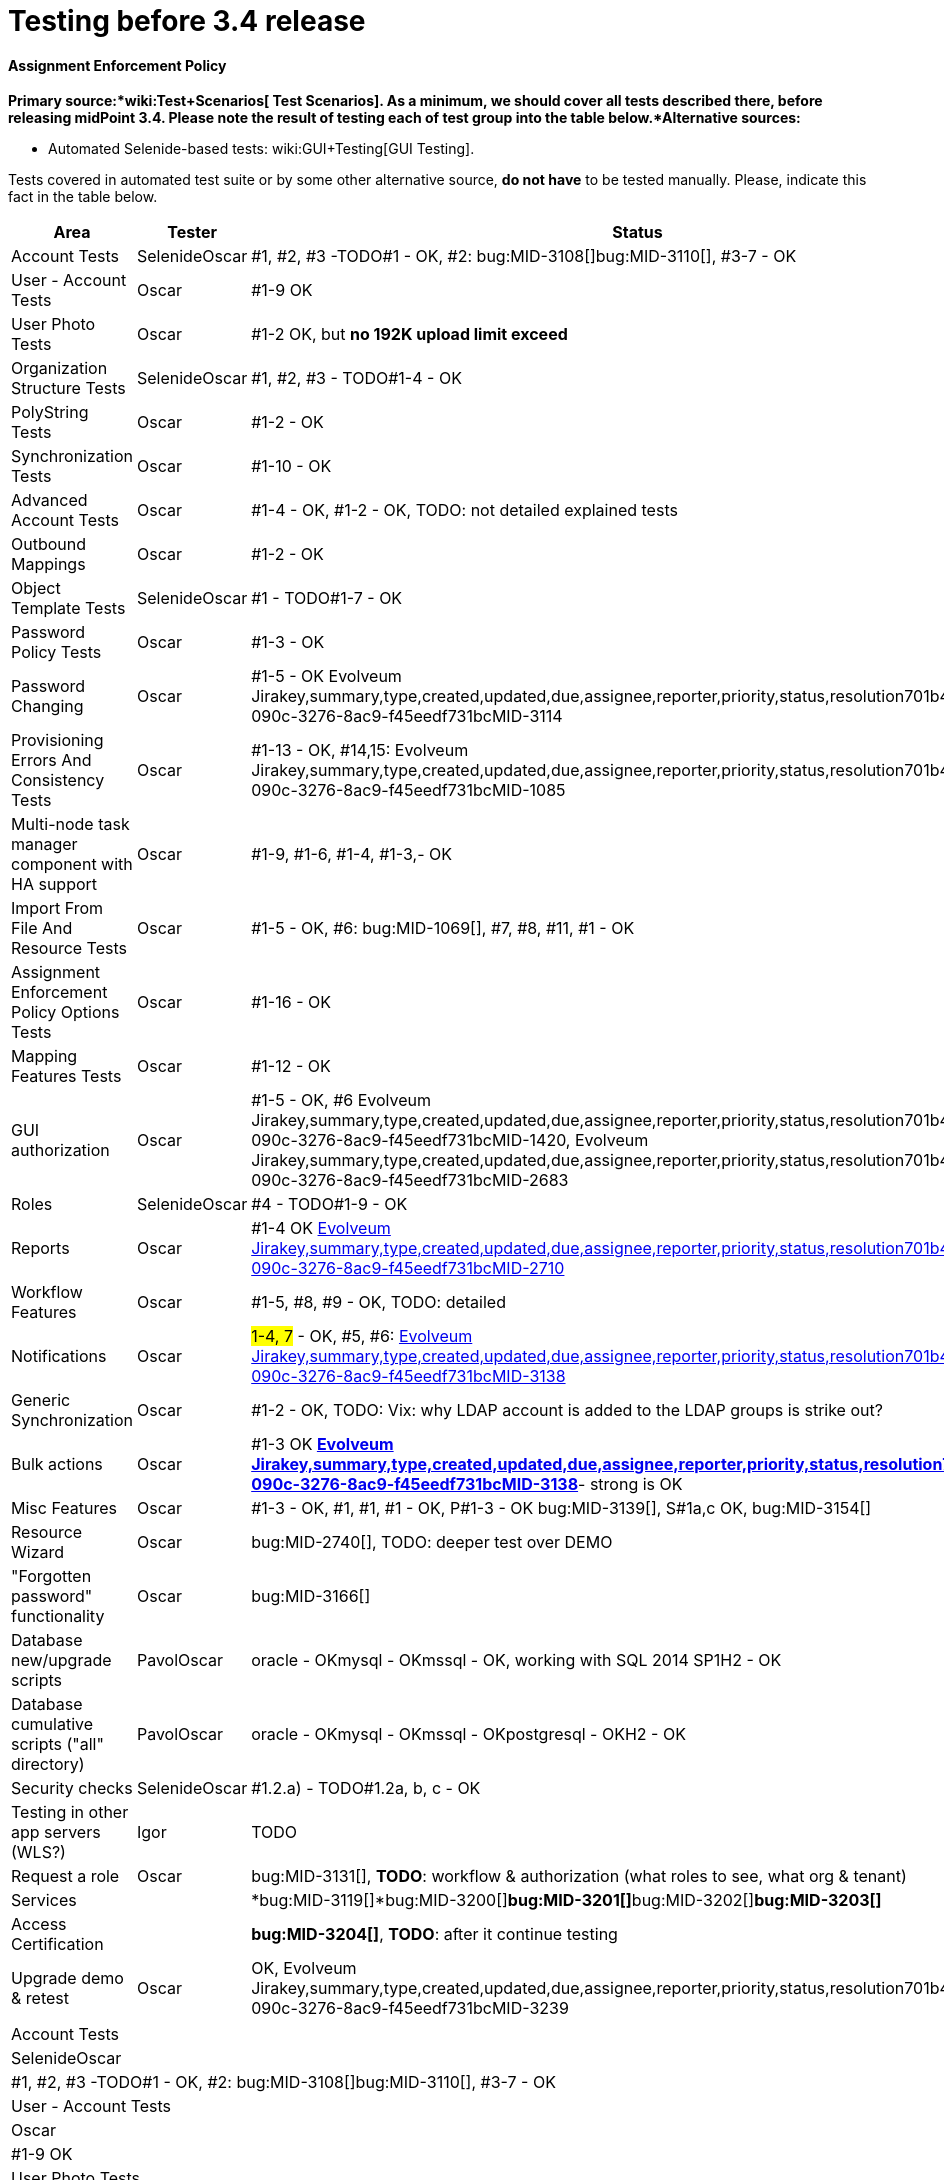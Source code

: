 = Testing before 3.4 release
:page-wiki-name: Testing before 3.4 release


==== Assignment Enforcement Policy

*Primary source:*wiki:Test+Scenarios[ Test Scenarios]. As a minimum, we should cover all tests described there, before releasing midPoint 3.4. Please note the result of testing each of test group into the table below.*Alternative sources:*

** Automated Selenide-based tests: wiki:GUI+Testing[GUI Testing]. 

Tests covered in automated test suite or by some other alternative source, *do not have* to be tested manually.
Please, indicate this fact in the table below.

[%autowidth]
|===
| Area | Tester | Status 

| Account Tests
| SelenideOscar
| #1, #2, #3 -TODO#1 - OK, #2: bug:MID-3108[]bug:MID-3110[], #3-7 - OK


| User - Account Tests
| Oscar
| #1-9 OK


| User Photo Tests
| Oscar
| #1-2 OK, but *no 192K upload limit exceed*


| Organization Structure Tests
| SelenideOscar
| #1, #2, #3 - TODO#1-4 - OK


| PolyString Tests
| Oscar
| #1-2 - OK


| Synchronization Tests
| Oscar
| #1-10 - OK


| Advanced Account Tests
| Oscar
| #1-4 - OK, #1-2 - OK, TODO: not detailed explained tests


| Outbound Mappings
| Oscar
| #1-2 - OK


| Object Template Tests
| SelenideOscar
| #1 - TODO#1-7 - OK


| Password Policy Tests
| Oscar
| #1-3 - OK


| Password Changing
| Oscar
| #1-5 - OK Evolveum Jirakey,summary,type,created,updated,due,assignee,reporter,priority,status,resolution701b45f2-090c-3276-8ac9-f45eedf731bcMID-3114


| Provisioning Errors And Consistency Tests
| Oscar
| #1-13 - OK, #14,15: Evolveum Jirakey,summary,type,created,updated,due,assignee,reporter,priority,status,resolution701b45f2-090c-3276-8ac9-f45eedf731bcMID-1085


| Multi-node task manager component with HA support
| Oscar
| #1-9, #1-6, #1-4, #1-3,- OK


| Import From File And Resource Tests
| Oscar
| #1-5 - OK, #6: bug:MID-1069[], #7, #8, #11, #1 - OK


| Assignment Enforcement Policy Options Tests
| Oscar
| #1-16 - OK


| Mapping Features Tests
| Oscar
| #1-12 - OK


| GUI authorization
| Oscar
| #1-5 - OK, #6 Evolveum Jirakey,summary,type,created,updated,due,assignee,reporter,priority,status,resolution701b45f2-090c-3276-8ac9-f45eedf731bcMID-1420, Evolveum Jirakey,summary,type,created,updated,due,assignee,reporter,priority,status,resolution701b45f2-090c-3276-8ac9-f45eedf731bcMID-2683


| Roles
| SelenideOscar
| #4 - TODO#1-9 - OK


| Reports
| Oscar
| #1-4 OK link:https://jira.evolveum.com/browse/MID-2710[Evolveum Jirakey,summary,type,created,updated,due,assignee,reporter,priority,status,resolution701b45f2-090c-3276-8ac9-f45eedf731bcMID-2710]


| Workflow Features
| Oscar
| #1-5, #8, #9 - OK, TODO: detailed


| Notifications
| Oscar
| #1-4, 7# - OK, #5, #6: link:https://jira.evolveum.com/browse/MID-2710[Evolveum Jirakey,summary,type,created,updated,due,assignee,reporter,priority,status,resolution701b45f2-090c-3276-8ac9-f45eedf731bcMID-3138]


| Generic Synchronization
| Oscar
| #1-2 - OK, TODO: Vix: why LDAP account is added to the LDAP groups is strike out?


| Bulk actions
| Oscar
| #1-3 OK *link:https://jira.evolveum.com/browse/MID-2710[Evolveum Jirakey,summary,type,created,updated,due,assignee,reporter,priority,status,resolution701b45f2-090c-3276-8ac9-f45eedf731bcMID-3138]*- strong is OK


| Misc Features
| Oscar
| #1-3 - OK, #1, #1, #1 - OK, P#1-3 - OK bug:MID-3139[], S#1a,c OK, bug:MID-3154[]


| Resource Wizard
| Oscar
| bug:MID-2740[], TODO: deeper test over DEMO


| "Forgotten password" functionality
| Oscar
| bug:MID-3166[]


| Database new/upgrade scripts
| PavolOscar
| oracle - OKmysql - OKmssql - OK, working with SQL 2014 SP1H2 - OK


| Database cumulative scripts ("all" directory)
| PavolOscar
| oracle - OKmysql - OKmssql - OKpostgresql - OKH2 - OK


| Security checks
| SelenideOscar
| #1.2.a) - TODO#1.2a, b, c - OK


| Testing in other app servers (WLS?)
| Igor
| TODO


| Request a role
| Oscar
| bug:MID-3131[], *TODO*: workflow & authorization (what roles to see, what org & tenant)


| Services
| 
| *bug:MID-3119[]*bug:MID-3200[]**bug:MID-3201[]**bug:MID-3202[]**bug:MID-3203[]**


| Access Certification
| 
| *bug:MID-3204[]*, *TODO*: after it continue testing


| Upgrade demo & retest
| Oscar
| OK, Evolveum Jirakey,summary,type,created,updated,due,assignee,reporter,priority,status,resolution701b45f2-090c-3276-8ac9-f45eedf731bcMID-3239


|===

[%autowidth]
|===
| Account Tests
| SelenideOscar
| #1, #2, #3 -TODO#1 - OK, #2: bug:MID-3108[]bug:MID-3110[], #3-7 - OK


| User - Account Tests
| Oscar
| #1-9 OK


| User Photo Tests
| Oscar
| #1-2 OK, but *no 192K upload limit exceed*


| Organization Structure Tests
| SelenideOscar
| #1, #2, #3 - TODO#1-4 - OK


| PolyString Tests
| Oscar
| #1-2 - OK


| Synchronization Tests
| Oscar
| #1-10 - OK


| Advanced Account Tests
| Oscar
| #1-4 - OK, #1-2 - OK, TODO: not detailed explained tests


| Outbound Mappings
| Oscar
| #1-2 - OK


| Object Template Tests
| SelenideOscar
| #1 - TODO#1-7 - OK


| Password Policy Tests
| Oscar
| #1-3 - OK


| Password Changing
| Oscar
| #1-5 - OK Evolveum Jirakey,summary,type,created,updated,due,assignee,reporter,priority,status,resolution701b45f2-090c-3276-8ac9-f45eedf731bcMID-3114


| Provisioning Errors And Consistency Tests
| Oscar
| #1-13 - OK, #14,15: Evolveum Jirakey,summary,type,created,updated,due,assignee,reporter,priority,status,resolution701b45f2-090c-3276-8ac9-f45eedf731bcMID-1085


| Multi-node task manager component with HA support
| Oscar
| #1-9, #1-6, #1-4, #1-3,- OK


| Import From File And Resource Tests
| Oscar
| #1-5 - OK, #6: bug:MID-1069[], #7, #8, #11, #1 - OK


| Assignment Enforcement Policy Options Tests
| Oscar
| #1-16 - OK


| Mapping Features Tests
| Oscar
| #1-12 - OK


| GUI authorization
| Oscar
| #1-5 - OK, #6 Evolveum Jirakey,summary,type,created,updated,due,assignee,reporter,priority,status,resolution701b45f2-090c-3276-8ac9-f45eedf731bcMID-1420, Evolveum Jirakey,summary,type,created,updated,due,assignee,reporter,priority,status,resolution701b45f2-090c-3276-8ac9-f45eedf731bcMID-2683


| Roles
| SelenideOscar
| #4 - TODO#1-9 - OK


| Reports
| Oscar
| #1-4 OK link:https://jira.evolveum.com/browse/MID-2710[Evolveum Jirakey,summary,type,created,updated,due,assignee,reporter,priority,status,resolution701b45f2-090c-3276-8ac9-f45eedf731bcMID-2710]


| Workflow Features
| Oscar
| #1-5, #8, #9 - OK, TODO: detailed


| Notifications
| Oscar
| #1-4, 7# - OK, #5, #6: link:https://jira.evolveum.com/browse/MID-2710[Evolveum Jirakey,summary,type,created,updated,due,assignee,reporter,priority,status,resolution701b45f2-090c-3276-8ac9-f45eedf731bcMID-3138]


| Generic Synchronization
| Oscar
| #1-2 - OK, TODO: Vix: why LDAP account is added to the LDAP groups is strike out?


| Bulk actions
| Oscar
| #1-3 OK *link:https://jira.evolveum.com/browse/MID-2710[Evolveum Jirakey,summary,type,created,updated,due,assignee,reporter,priority,status,resolution701b45f2-090c-3276-8ac9-f45eedf731bcMID-3138]*- strong is OK


| Misc Features
| Oscar
| #1-3 - OK, #1, #1, #1 - OK, P#1-3 - OK bug:MID-3139[], S#1a,c OK, bug:MID-3154[]


| Resource Wizard
| Oscar
| bug:MID-2740[], TODO: deeper test over DEMO


| "Forgotten password" functionality
| Oscar
| bug:MID-3166[]


| Database new/upgrade scripts
| PavolOscar
| oracle - OKmysql - OKmssql - OK, working with SQL 2014 SP1H2 - OK


| Database cumulative scripts ("all" directory)
| PavolOscar
| oracle - OKmysql - OKmssql - OKpostgresql - OKH2 - OK


| Security checks
| SelenideOscar
| #1.2.a) - TODO#1.2a, b, c - OK


| Testing in other app servers (WLS?)
| Igor
| TODO


| Request a role
| Oscar
| bug:MID-3131[], *TODO*: workflow & authorization (what roles to see, what org & tenant)


| Services
| 
| *bug:MID-3119[]*bug:MID-3200[]**bug:MID-3201[]**bug:MID-3202[]**bug:MID-3203[]**


| Access Certification
| 
| *bug:MID-3204[]*, *TODO*: after it continue testing


| Upgrade demo & retest
| Oscar
| OK, Evolveum Jirakey,summary,type,created,updated,due,assignee,reporter,priority,status,resolution701b45f2-090c-3276-8ac9-f45eedf731bcMID-3239


|===



wiki:Testing+before+3.2+release[ ]
== External links

wiki:Testing+before+3.2+release[ ]

** What is link:https://evolveum.com/midpoint/[midPoint Open Source Identity & Access Management]

** link:https://evolveum.com/[Evolveum] - Team of IAM professionals who developed midPoint

wiki:Testing+before+3.2+release[ ]

